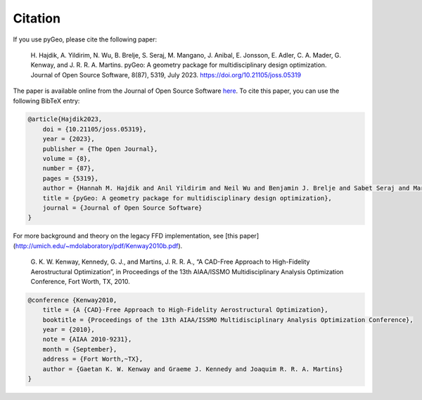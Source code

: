 .. _citation:

Citation
========
If you use pyGeo, please cite the following paper:

    \H. Hajdik, A. Yildirim, N. Wu, B. Brelje, S. Seraj, M. Mangano, J. Anibal, E. Jonsson, E. Adler, C. A. Mader, G. Kenway, and J. R. R. A. Martins. pyGeo: A geometry package for multidisciplinary design optimization. Journal of Open Source Software,  8(87), 5319, July 2023. https://doi.org/10.21105/joss.05319

The paper is available online from the Journal of Open Source Software `here <https://joss.theoj.org/papers/10.21105/joss.05319>`__.
To cite this paper, you can use the following BibTeX entry:

.. code-block:: bibtex

    @article{Hajdik2023,
        doi = {10.21105/joss.05319},
        year = {2023},
        publisher = {The Open Journal},
        volume = {8},
        number = {87},
        pages = {5319},
        author = {Hannah M. Hajdik and Anil Yildirim and Neil Wu and Benjamin J. Brelje and Sabet Seraj and Marco Mangano and Joshua L. Anibal and Eirikur Jonsson and Eytan J. Adler and Charles A. Mader and Gaetan K. W. Kenway and Joaquim R. R. A. Martins},
        title = {pyGeo: A geometry package for multidisciplinary design optimization},
        journal = {Journal of Open Source Software}
    }


For more background and theory on the legacy FFD implementation, see [this paper](http://umich.edu/~mdolaboratory/pdf/Kenway2010b.pdf).

    \G. K. W. Kenway, Kennedy, G. J., and Martins, J. R. R. A., “A CAD-Free Approach to High-Fidelity Aerostructural Optimization”, in Proceedings of the 13th AIAA/ISSMO Multidisciplinary Analysis Optimization Conference, Fort Worth, TX, 2010.


.. code-block:: bibtex

    @conference {Kenway2010,
        title = {A {CAD}-Free Approach to High-Fidelity Aerostructural Optimization},
        booktitle = {Proceedings of the 13th AIAA/ISSMO Multidisciplinary Analysis Optimization Conference},
        year = {2010},
        note = {AIAA 2010-9231},
        month = {September},
        address = {Fort Worth,~TX},
        author = {Gaetan K. W. Kenway and Graeme J. Kennedy and Joaquim R. R. A. Martins}
    }